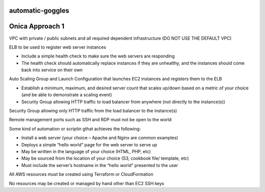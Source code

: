 automatic-goggles
=================

Onica Approach 1
================

VPC with private / public subnets and all required dependent infrastructure (DO NOT USE THE DEFAULT VPC)

ELB to be used to register web server instances

- Include a simple health check to make sure the web servers are responding
- The health check should automatically replace instances if they are unhealthy, and the instances should come back into service on their own

Auto Scaling Group and Launch Configuration that launches EC2 instances and registers them to the ELB

- Establish a minimum, maximum, and desired server count that scales up/down based on a metric of your choice (and be able to demonstrate a scaling event)
- Security Group allowing HTTP traffic to load balancer from anywhere (not directly to the instance(s))

Security Group allowing only HTTP traffic from the load balancer to the instance(s)

Remote management ports such as SSH and RDP must not be open to the world

Some kind of automation or scriptin gthat achieves the following:

- Install a web server (your choice – Apache and Nginx are common examples)
- Deploys a simple “hello world” page for the web server to serve up
- May be written in the language of your choice (HTML, PHP, etc)
- May be sourced from the location of your choice (S3, cookbook file/ template, etc)
- Must include the server’s hostname in the “hello world” presented to the user

All AWS resources must be created using Terraform or CloudFormation

No resources may be created or managed by hand other than EC2 SSH keys
